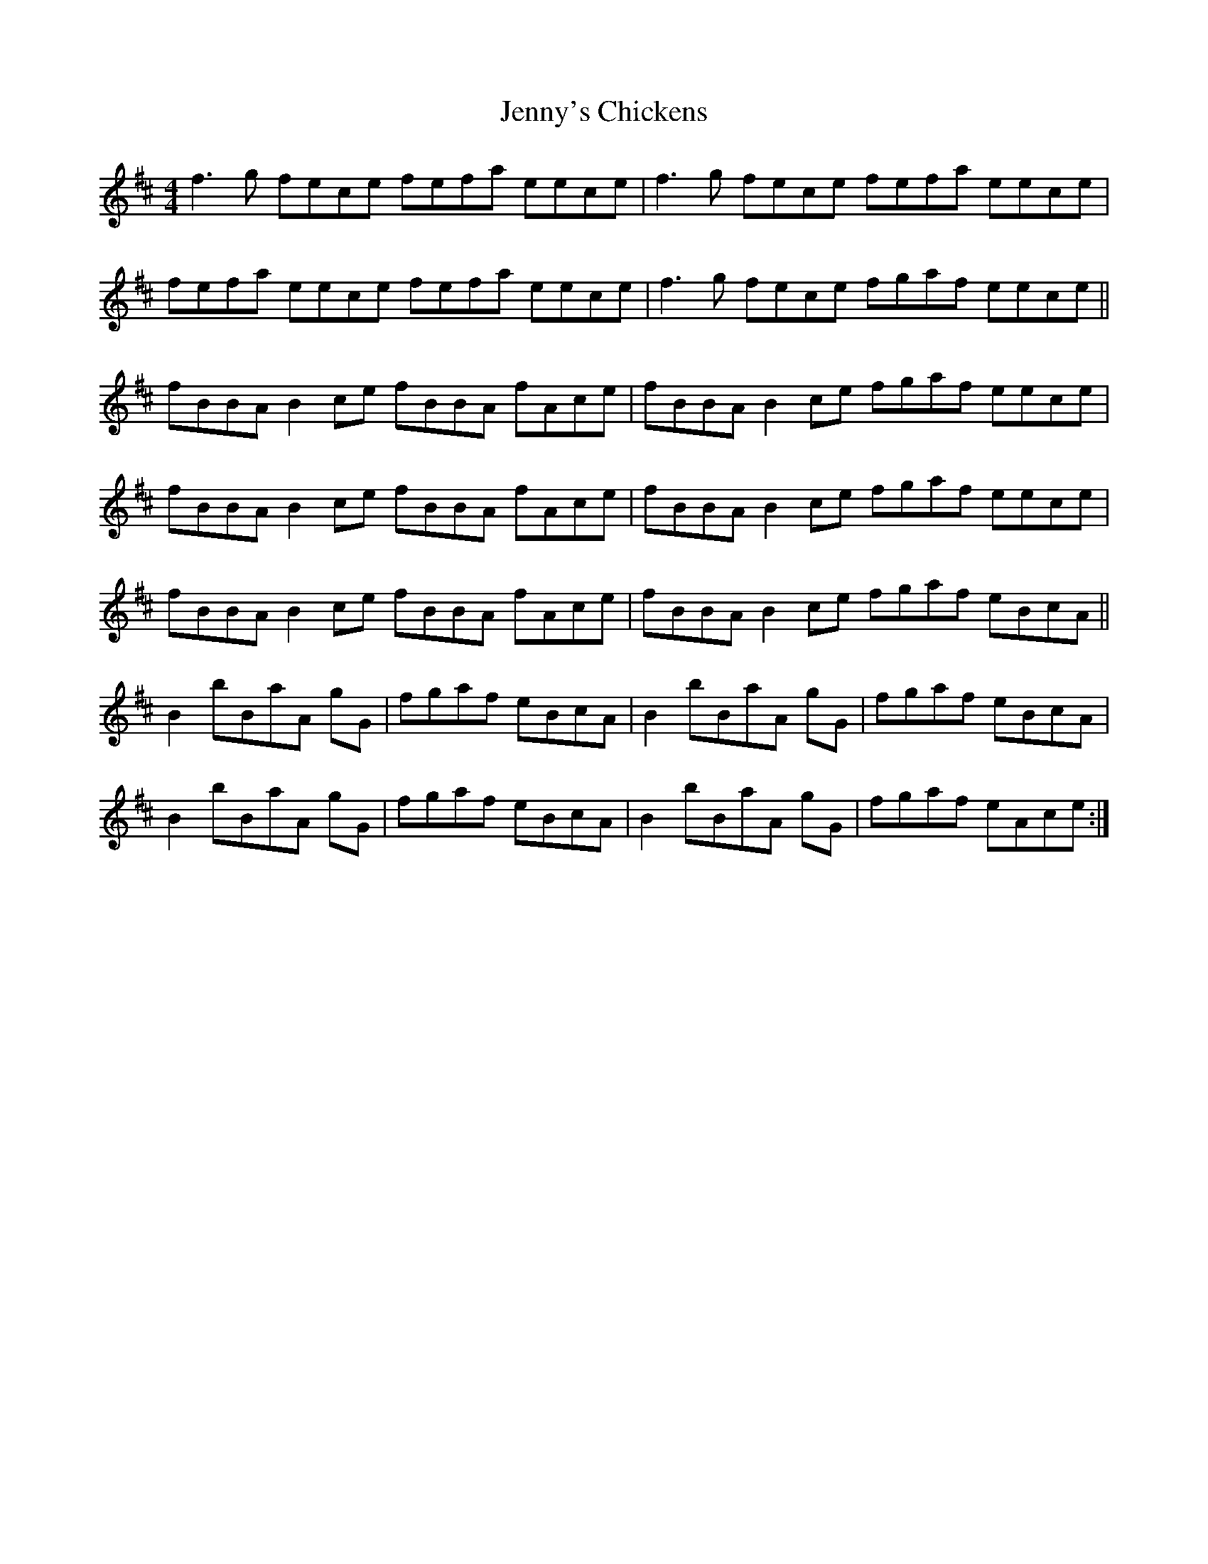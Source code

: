 X: 19763
T: Jenny's Chickens
R: reel
M: 4/4
K: Bminor
f2>g2 fece fefa eece|f2>g2 fece fefa eece|
fefa eece fefa eece|f2>g2 fece fgaf eece||
fBBA B2ce fBBA fAce|fBBA B2ce fgaf eece|
fBBA B2ce fBBA fAce|fBBA B2ce fgaf eece|
fBBA B2ce fBBA fAce|fBBA B2ce fgaf eBcA||
B2bBaA gG|fgaf eBcA|B2bBaA gG|fgaf eBcA|
B2bBaA gG|fgaf eBcA|B2bBaA gG|fgaf eAce:|

